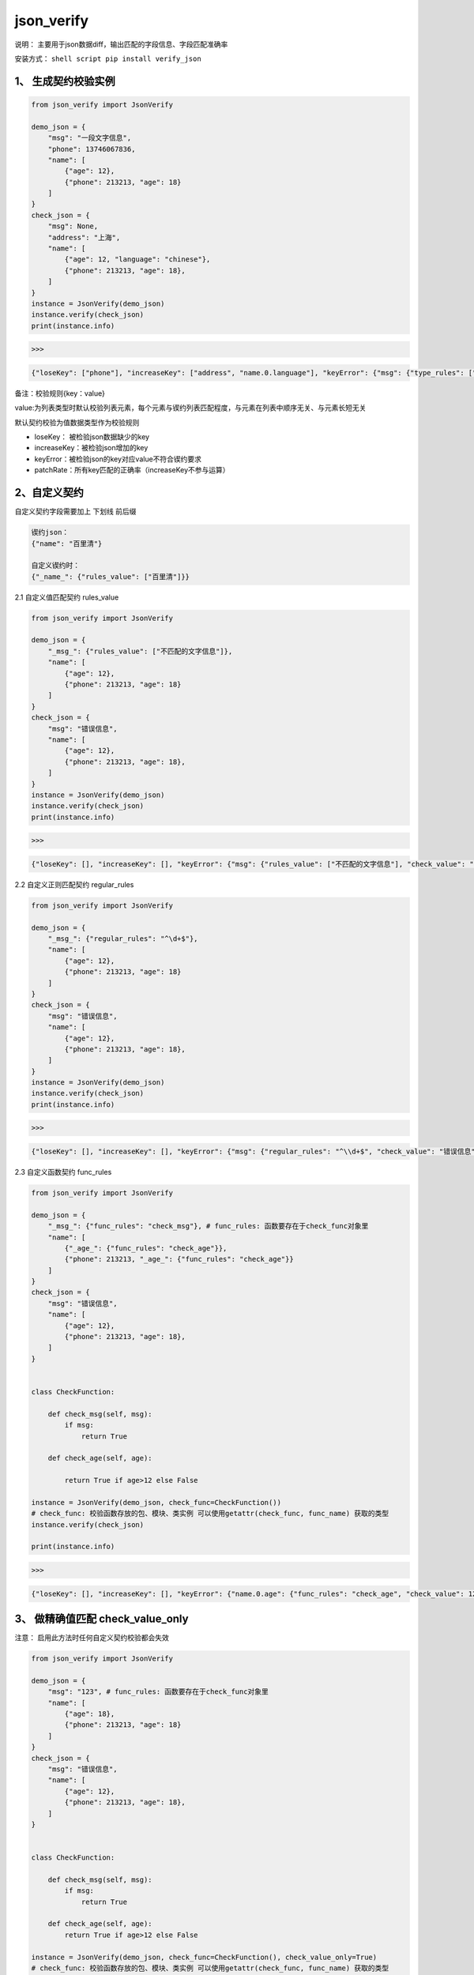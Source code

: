 json\_verify
~~~~~~~~~~~~

说明： 主要用于json数据diff，输出匹配的字段信息、字段匹配准确率

安装方式： ``shell script pip install verify_json``

1、 生成契约校验实例
''''''''''''''''''''

.. code:: python

    from json_verify import JsonVerify

    demo_json = {
        "msg": "一段文字信息",
        "phone": 13746067836,
        "name": [
            {"age": 12}, 
            {"phone": 213213, "age": 18}
        ]
    }
    check_json = {
        "msg": None,
        "address": "上海",
        "name": [
            {"age": 12, "language": "chinese"},
            {"phone": 213213, "age": 18},
        ]
    }
    instance = JsonVerify(demo_json)
    instance.verify(check_json)
    print(instance.info)

>>>

.. code:: json

    {"loseKey": ["phone"], "increaseKey": ["address", "name.0.language"], "keyError": {"msg": {"type_rules": ["str"], "check_value": null, "detail": "数据类型错误"}}, "patchRate": "66.67%"}

备注：校验规则{key：value}

value:为列表类型时默认校验列表元素，每个元素与锲约列表匹配程度，与元素在列表中顺序无关、与元素长短无关

默认契约校验为值数据类型作为校验规则

-  loseKey： 被检验json数据缺少的key
-  increaseKey：被检验json增加的key
-  keyError：被检验json的key对应value不符合锲约要求
-  patchRate：所有key匹配的正确率（increaseKey不参与运算）

2、自定义契约
'''''''''''''

自定义契约字段需要加上 下划线 前后缀

.. code:: json

    锲约json：
    {"name": "百里清"}

    自定义锲约时：
    {"_name_": {"rules_value": ["百里清"]}}

2.1 自定义值匹配契约 rules\_value
                                 

.. code:: python

    from json_verify import JsonVerify

    demo_json = {
        "_msg_": {"rules_value": ["不匹配的文字信息"]},
        "name": [
            {"age": 12}, 
            {"phone": 213213, "age": 18}
        ]
    }
    check_json = {
        "msg": "错误信息",
        "name": [
            {"age": 12},
            {"phone": 213213, "age": 18},
        ]
    }
    instance = JsonVerify(demo_json)
    instance.verify(check_json)
    print(instance.info)

>>>

.. code:: json

    {"loseKey": [], "increaseKey": [], "keyError": {"msg": {"rules_value": ["不匹配的文字信息"], "check_value": "错误信息", "detail": "期望值与结果值不同"}}, "patchRate": "80.00%"}

2.2 自定义正则匹配契约 regular\_rules
                                     

.. code:: python

    from json_verify import JsonVerify

    demo_json = {
        "_msg_": {"regular_rules": "^\d+$"},
        "name": [
            {"age": 12}, 
            {"phone": 213213, "age": 18}
        ]
    }
    check_json = {
        "msg": "错误信息",
        "name": [
            {"age": 12},
            {"phone": 213213, "age": 18},
        ]
    }
    instance = JsonVerify(demo_json)
    instance.verify(check_json)
    print(instance.info)

>>>

.. code:: json

    {"loseKey": [], "increaseKey": [], "keyError": {"msg": {"regular_rules": "^\\d+$", "check_value": "错误信息", "detail": "正则匹配错误"}}, "patchRate": "80.00%"}

2.3 自定义函数契约 func\_rules
                              

.. code:: python

    from json_verify import JsonVerify

    demo_json = {
        "_msg_": {"func_rules": "check_msg"}, # func_rules: 函数要存在于check_func对象里
        "name": [
            {"_age_": {"func_rules": "check_age"}}, 
            {"phone": 213213, "_age_": {"func_rules": "check_age"}}
        ]
    }
    check_json = {
        "msg": "错误信息",
        "name": [
            {"age": 12},
            {"phone": 213213, "age": 18},
        ]
    }


    class CheckFunction:

        def check_msg(self, msg):
            if msg:
                return True

        def check_age(self, age):

            return True if age>12 else False
            
    instance = JsonVerify(demo_json, check_func=CheckFunction())
    # check_func: 校验函数存放的包、模块、类实例 可以使用getattr(check_func, func_name) 获取的类型
    instance.verify(check_json)

    print(instance.info)

>>>

.. code:: json

    {"loseKey": [], "increaseKey": [], "keyError": {"name.0.age": {"func_rules": "check_age", "check_value": 12, "detail": "值不符合函数校验规则"}}, "patchRate": "80.00%"}

3、 做精确值匹配 check\_value\_only
'''''''''''''''''''''''''''''''''''

注意： 启用此方法时任何自定义契约校验都会失效

.. code:: python

    from json_verify import JsonVerify

    demo_json = {
        "msg": "123", # func_rules: 函数要存在于check_func对象里
        "name": [
            {"age": 18}, 
            {"phone": 213213, "age": 18}
        ]
    }
    check_json = {
        "msg": "错误信息",
        "name": [
            {"age": 12},
            {"phone": 213213, "age": 18},
        ]
    }


    class CheckFunction:

        def check_msg(self, msg):
            if msg:
                return True

        def check_age(self, age):
            return True if age>12 else False
            
    instance = JsonVerify(demo_json, check_func=CheckFunction(), check_value_only=True)
    # check_func: 校验函数存放的包、模块、类实例 可以使用getattr(check_func, func_name) 获取的类型
    instance.verify(check_json)

    print(instance.info)

>>>

.. code:: json

    {"loseKey": [], "increaseKey": [], "keyError": {"name": {"rules_value": [[{"age": 18}, {"phone": 213213, "age": 18}]], "check_value": [{"age": 12}, {"phone": 213213, "age": 18}], "detail": "期望值与结果值不同"}, "name.0": {"rules_value": [{"age": 18}, {"phone": 213213, "age": 18}], "check_value": {"age": 12}, "detail": "期望值与结果值不同"}, "name.0.age": {"rules_value": [18], "check_value": 12, "detail": "期望值与结果值不同"}}, "patchRate": "40.00%"}
